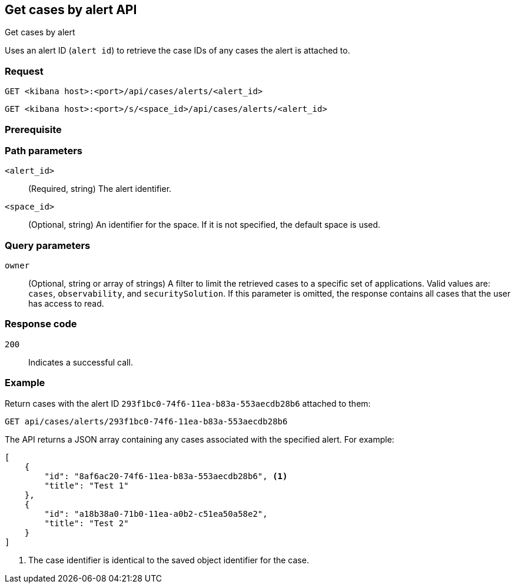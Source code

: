 [[cases-api-get-cases-by-alert]]
== Get cases by alert API
++++
<titleabbrev>Get cases by alert</titleabbrev>
++++

Uses an alert ID (`alert id`) to retrieve the case IDs of any cases the alert is attached to.

=== Request

`GET <kibana host>:<port>/api/cases/alerts/<alert_id>`

`GET <kibana host>:<port>/s/<space_id>/api/cases/alerts/<alert_id>`

=== Prerequisite

////
//TBD, for example
You must have `read` privileges for the *Cases* feature in the *Management*,
*{observability}*, or *Security* section of the
<<kibana-feature-privileges,{kib} feature privileges>>, depending on the
`owner` of the cases you're seeking.
////

=== Path parameters

`<alert_id>`::
(Required, string) The alert identifier.

`<space_id>`::
(Optional, string) An identifier for the space. If it is not specified, the default space is used.

=== Query parameters

`owner`::
(Optional, string or array of strings) A filter to limit the retrieved cases to
a specific set of applications. Valid values are: `cases`, `observability`,
and `securitySolution`. If this parameter is omitted, the response contains all
cases that the user has access to read.

=== Response code

`200`::
   Indicates a successful call.

=== Example

Return cases with the alert ID `293f1bc0-74f6-11ea-b83a-553aecdb28b6` attached to them:

[source,sh]
--------------------------------------------------
GET api/cases/alerts/293f1bc0-74f6-11ea-b83a-553aecdb28b6
--------------------------------------------------
// KIBANA

The API returns a JSON array containing any cases associated with the specified alert. For example:

[source,json]
--------------------------------------------------
[
    {
        "id": "8af6ac20-74f6-11ea-b83a-553aecdb28b6", <1>
        "title": "Test 1"
    },
    {
        "id": "a18b38a0-71b0-11ea-a0b2-c51ea50a58e2",
        "title": "Test 2"
    }
]
--------------------------------------------------

<1> The case identifier is identical to the saved object identifier for the case.